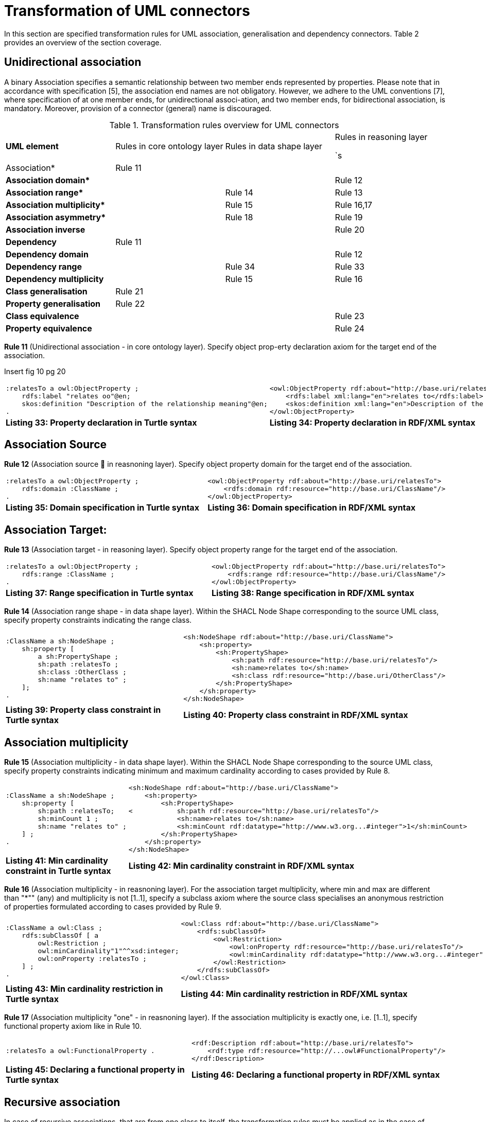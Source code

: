= *Transformation of UML connectors*

In this section are specified transformation rules for UML association, generalisation and dependency connectors. Table 2 provides an overview of the section coverage.

== *Unidirectional association*

A binary Association specifies a semantic relationship between two member ends represented by properties. Please note that in accordance with specification [5], the association end names are not obligatory. However, we adhere to the UML conventions [7], where specification of at one member ends, for unidirectional associ-ation, and two member ends, for bidirectional association, is mandatory. Moreover, provision of a connector (general) name is discouraged.

.Transformation rules overview for UML connectors

[cols="1,1,1,1"]
|===
s|UML element|Rules in core ontology layer|Rules in data shape layer|Rules in reasoning layer

`s|Association* 
|Rule 11
|
|

s|Association domain*
|
|
|Rule 12

s|Association range*
|
|Rule 14
|Rule 13

s|Association multiplicity*
|
|Rule 15
|Rule 16,17

s|Association asymmetry*
|
|Rule 18
|Rule 19

s|Association inverse
|
|
|Rule 20

s|Dependency
|Rule 11
|
|

s|Dependency domain 
|
|
|Rule 12

s|Dependency range
|
|Rule 34
|Rule 33

s|Dependency multiplicity
|
|Rule 15
|Rule 16

s|Class generalisation 
|Rule 21
|
|

s|Property generalisation
|Rule 22
|
|

s|Class equivalence
|
|
|Rule 23

s|Property equivalence 
|
|
|Rule 24
|===

*Rule 11* (Unidirectional association - in core ontology layer). Specify object prop-erty declaration axiom for the target end of the association.

Insert fig 10 pg 20

[cols="1,1"]
|===

a|
[source,turtle]
:relatesTo a owl:ObjectProperty ;
    rdfs:label "relates oo"@en;
    skos:definition "Description of the relationship meaning"@en;
.
a|
[source, rdf]
<owl:ObjectProperty rdf:about="http://base.uri/relatesTo">
    <rdfs:label xml:lang="en">relates to</rdfs:label>
    <skos:definition xml:lang="en">Description of the relationship meaning</skos:definition>
</owl:ObjectProperty>

s|Listing 33: Property declaration in Turtle syntax
s|Listing 34: Property declaration in RDF/XML syntax
|===

== *Association Source*

*Rule 12* (Association source  in reasnoning layer). Specify object property domain for the target end of the association.

[cols="1,1"]
|===

a|
[source,turtle]
:relatesTo a owl:ObjectProperty ;
    rdfs:domain :ClassName ;
.
a|
[source, rdf]
<owl:ObjectProperty rdf:about="http://base.uri/relatesTo">
    <rdfs:domain rdf:resource="http://base.uri/ClassName"/>
</owl:ObjectProperty>

s|Listing 35: Domain specification in Turtle syntax
s|Listing 36: Domain specification in RDF/XML syntax
|===

== *Association Target:*

*Rule 13* (Association target - in reasoning layer). Specify object property range for the target end of the association.

[cols="1,1"]
|===

a|
[source,turtle]
:relatesTo a owl:ObjectProperty ;
    rdfs:range :ClassName ;
.
a|
[source, rdf]
<owl:ObjectProperty rdf:about="http://base.uri/relatesTo">
    <rdfs:range rdf:resource="http://base.uri/ClassName"/>
</owl:ObjectProperty>

s|Listing 37: Range specification in Turtle syntax
s|Listing 38: Range specification in RDF/XML syntax
|===

*Rule 14* (Association range shape - in data shape layer). Within the SHACL Node Shape corresponding to the source UML class, specify property constraints indicating the range class.

[cols="1,1"]
|===

a|
[source,turtle]
:ClassName a sh:NodeShape ;
    sh:property [
        a sh:PropertyShape ;
        sh:path :relatesTo ;
        sh:class :OtherClass ;
        sh:name "relates to" ;
    ];
.
a|
[source, rdf]
<sh:NodeShape rdf:about="http://base.uri/ClassName">
    <sh:property>
        <sh:PropertyShape>
            <sh:path rdf:resource="http://base.uri/relatesTo"/>
            <sh:name>relates to</sh:name>
            <sh:class rdf:resource="http://base.uri/OtherClass"/>
        </sh:PropertyShape>
    </sh:property>
</sh:NodeShape>

s|Listing 39: Property class constraint in Turtle syntax
s|Listing 40: Property class constraint in RDF/XML syntax
|===

== *Association multiplicity*

*Rule 15* (Association multiplicity - in data shape layer). Within the SHACL Node Shape corresponding to the source UML class, specify property constraints indicating minimum and maximum cardinality according to cases provided by Rule 8.

[cols="1,1"]
|===

a|
[source,turtle]
:ClassName a sh:NodeShape ;
    sh:property [
        sh:path :relatesTo;
        sh:minCount 1 ;
        sh:name "relates to" ;
    ] ;
.
a|
[source, rdf]
<sh:NodeShape rdf:about="http://base.uri/ClassName">
    <sh:property>
        <sh:PropertyShape>
<           sh:path rdf:resource="http://base.uri/relatesTo"/>
            <sh:name>relates to</sh:name>
            <sh:minCount rdf:datatype="http://www.w3.org...#integer">1</sh:minCount>
        </sh:PropertyShape>
    </sh:property>
</sh:NodeShape>

s|Listing 41: Min cardinality constraint in Turtle syntax
s|Listing 42: Min cardinality constraint in RDF/XML syntax
|===

*Rule 16* (Association multiplicity - in reasnoning layer). For the association target multiplicity, where min and max are different than "*"" (any) and multiplicity is not [1..1], specify a subclass axiom where the source class specialises an anonymous restriction of properties formulated according to cases provided by Rule 9.

[cols="1,1"]
|===

a|
[source,turtle]
:ClassName a owl:Class ;
    rdfs:subClassOf [ a
        owl:Restriction ;
        owl:minCardinality"1"^^xsd:integer;
        owl:onProperty :relatesTo ;
    ] ;
.
a|
[source, rdf]
<owl:Class rdf:about="http://base.uri/ClassName">
    <rdfs:subClassOf>
        <owl:Restriction>
            <owl:onProperty rdf:resource="http://base.uri/relatesTo"/>
            <owl:minCardinality rdf:datatype="http://www.w3.org...#integer" >1</owl:cardinality>
        </owl:Restriction>
    </rdfs:subClassOf>
</owl:Class>

s|Listing 43: Min cardinality restriction in Turtle syntax
s|Listing 44: Min cardinality restriction in RDF/XML syntax
|===

*Rule 17* (Association multiplicity "one" - in reasnoning layer). If the association multiplicity is exactly one, i.e. [1..1], specify functional property axiom like in Rule 10.

[cols="1,1"]
|===

a|
[source,turtle]
:relatesTo a owl:FunctionalProperty .
a|
[source, rdf]
<rdf:Description rdf:about="http://base.uri/relatesTo">
    <rdf:type rdf:resource="http://...owl#FunctionalProperty"/>
</rdf:Description>

s|Listing 45: Declaring a functional property in Turtle syntax
s|Listing 46: Declaring a functional property in RDF/XML syntax
|===

== *Recursive association*

In case of recursive associations, that are from one class to itself, the transformation rules must be applied as in the case of regular unidirectional association, which are from Rule 11 to Rule 17. In addition the association must be marked as asymmetric expressed in Rule 19.

*Rule 18* (Association asymmetry  in data shape layer). Within the SHACL Node Shape corresponding to the UML class, specify SPARQL constraint selecting instances connected by the object property in a reciprocal manner.

Insert fig 11 pg 25

[cols="1,1"]
|===

a|
[source,turtle]
:ClassName a sh:NodeShape ;
    sh:sparql [
        sh:select """
            SELECT ?this ?that
            WHERE {
            ?this :relatesTo ?that .
            ?that :relatesTo this .
            }""" ; ] ;
.
a|
[source, rdf]
<sh:NodeShape rdf:about="http://base.uri/ClassName">
    <sh:sparql rdf:parseType="Resource">
        <sh:select>
            SELECT ?this ?that
            WHERE {
            ?this :relatesTo ?that .
            ?that :relatesTo ?this .}
        </sh:select>
    </sh:sparql>
</sh:NodeShape>

|Listing 47: Declaring an asymmetric property in Turtle syntax
|Listing 48: Declaring an asymmetric property in RDF/XML syntax
|===

*Rule 19* (Association asymmetry - in reasoning layer). Specify the asymmetry object property axiom for each end of a recursive association.

[cols="1,1"]
|===

a|
[source,turtle]
:relatesTo a
    owl:AsymmetricProperty .
a|
[source, rdf]
<rdf:Description rdf:about="http://base.uri/relatesTo">
    <rdf:type rdf:resource="http://...owl#AsymmetricProperty"/>
</rdf:Description>

s|Listing 49: Declaring an asymmetric property in Turtle syntax
s|Listing 50: Declaring an asymmetric property in RDF/XML syntax
|===

Insert fig 12 pg 26

== *Bidirectional association*

The bidirectional associations should be treated, both on source and target ends, like two unidirectional associations. The transformation rules from Rule 11 to Rule 17 must be applied to both ends. In addition these rule the inverse relation axiom must be specified.

*Rule 20* (Association inverse - in reasoning layer). Specify inverse object property between the source and target ends of the association.

[cols="1,1"]
|===

a|
[source,turtle]
:relatesTo owl:inverseOf
    :isRelatedTo .
a|
[source, rdf]
<owl:ObjectProperty rdf:about="http://base.uri/relatesTo">
    <owl:inverseOf rdf:resource="http://base.uri/isRelatedTo"/>
</owl:ObjectProperty>

s|Listing 51: Declaring an inverse property in Turtle syntax
s|Listing 52: Declaring an inverse property in RDF/XML syntax
|===

'''
== *Unidirectional dependency*
The UML dependency connectors should be transformed by the rules specified for
UML association connectors.

'''
== *Class generalisation*

Generalisation [5] defines specialization relationship between Classifiers. In case of UML classes it relates a more specific Class to a more general Class. UML generalisation set [5] groups generalizations; incomplete and disjoint constraints indicate that the set is not complete and its specific Classes have no common instances. The UML conventions [7] specify that all sibling classes are by default disjoint, therefore even if no generalisation set is provided it is assumed to be implicit.

insert fig 13 pg 27

*Rule 21* (Class generalisation - in core ontology layer). Specify subclass axiom for the generalisation between UML classes. Sibling classes must be disjoint with one another.

[cols="1,1"]
|===

a|
[source,turtle]
:ClassName rdfs:subClassOf
        :SuperClass.
:OtherClass rdfs:subClassOf
        :SuperClass;
    owl:disjointWith :ClassName ;
.
a|
[source, rdf]
<owl:Class rdf:about="http://base.uri/ClassName">
    <rdfs:subClassOf rdf:resource="http://base.uri/SuperClass"/>
</owl:Class>
<owl:Class rdf:about="http://base.uri/OtherClass">
    <rdfs:subClassOf rdf:resource="http://base.uri/SuperClass"/>
    <owl:disjointWith rdf:resource="http://base.uri/ClassName"/>
</owl:Class>

s|Listing 53: Sub-classification in Turtle syntax
s|Listing 54: Sub-classification in RDF/XML syntax
|===

== *Property generalisation*

Generalization [5] defines specialization relationship between Classifiers. In case of the UML associations it relates a more specific Association to more general Association.

insert fig 14 pg 28

*Rule 22* (Property generalisation - in core ontology layer). Specify sub-property axiom for the generalisation between UML associations and dependencies.

[cols="1,1"]
|===

a|
[source,turtle]
:hasSister rdfs:subPropertyOf
    :relatesTo .
:isSisterOf rdfs:subPropertyOf
    :isRelatedTo .
a|
[source, rdf]
<owl:ObjectProperty rdf:about="http://base.uri/hasSister">
    <rdfs:subPropertyOf rdf:resource="http://base.uri/relatesTo"/>
</owl:ObjectProperty>
<owl:ObjectProperty rdf:about="http://base.uri/isSisterOf">
    <rdfs:subPropertyOf rdf:resource="http://base.uri/isRelatedTo"/>
</owl:ObjectProperty>

s|Listing 55: Property specialisation in Turtle syntax
s|Listing 56: Listing 56: Property specialisation in RDF/XML syntax
|===

== *Class equivalence*

*Rule 23* (Equivalent classes - in reasnoning layer). Specify equivalent class axiom for the generalisation with equivalent or complete stereotype between UML classes.

insert fig 15 pg 29

[cols="1,1"]
|===

a|
[source,turtle]
:ClassName owl:equivalentClass
:SuperClass.

a|
[source, rdf]
<owl:Class rdf:about="http://base.uri/ClassName">
    <owl:equivalentClass rdf:resource="http://base.uri/SuperClass"/>
</owl:Class>

s|Listing 57: Class equivalence in Turtle syntax
s|Listing 58: Class equivalence in RDF/XML syntax
|===

== *Property equivalence*

*Rule 24* (Equivalent properties - in reasnoning layer). Specify equivalent property axiom for the generalisation with equivalent or complete stereotype between UML properties.

[cols="1,1"]
|===

a|
[source,turtle]
:hasSister owl:equivalentProperty
    :relatesTo .
:isSisterOf
    owl:equivalentProperty
    :isRelatedTo .
a|
[source, rdf]
<owl:ObjectProperty
        rdf:about="http://base.uri/hasSister">
    <owl:equivalentProperty
        rdf:resource="http://base.uri/relatesTo"/>
</owl:ObjectProperty>
<owl:ObjectProperty rdf:about="http://base.uri/isSisterOf">
    <owl:equivalentProperty rdf:resource="http://base.uri/isRelatedTo"/>
</owl:ObjectProperty>

s|Listing 59: Property equivalence in Turtle syntax
s|Listing 60: Property equivalence in RDF/XML syntax
|===

